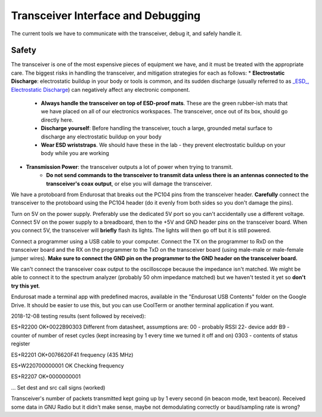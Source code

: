 Transceiver Interface and Debugging
===================================

The current tools we have to communicate with the transceiver, debug it, and safely handle it.

Safety
------

The transceiver is one of the most expensive pieces of equipment we have, and it must be treated with the appropriate care. The biggest risks in handling the transceiver, and mitigation strategies for each as follows:
* **Electrostatic Discharge**: electrostatic buildup in your body or tools is common, and its sudden discharge (usually referred to as `_ESD_, Electrostatic Discharge <https://en.wikipedia.org/wiki/Electrostatic_discharge>`_) can negatively affect any electronic component.
      - **Always handle the transceiver on top of ESD-proof mats**. These are the green rubber-ish mats that we have placed on all of our electronics workspaces. The transceiver, once out of its box, should go directly here.
      - **Discharge yourself**: Before handling the transceiver, touch a large, grounded metal surface to discharge any electrostatic buildup on your body
      - **Wear ESD wriststraps**. We should have these in the lab - they prevent electrostatic buildup on your body while you are working
* **Transmission Power**: the transceiver outputs a lot of power when trying to transmit.
    - **Do not send commands to the transceiver to transmit data unless there is an antennas connected to the transceiver's coax output**, or else you will damage the transceiver.

We have a protoboard from Endurosat that breaks out the PC104 pins from the transceiver header. **Carefully** connect the transceiver to the protoboard using the PC104 header (do it evenly from both sides so you don't damage the pins).

Turn on 5V on the power supply. Preferably use the dedicated 5V port so you can't accidentally use a different voltage. Connect 5V on the power supply to a breadboard, then to the +5V and GND header pins on the transceiver board. When you connect 5V, the transceiver will **briefly** flash its lights. The lights will then go off but it is still powered.

Connect a programmer using a USB cable to your computer. Connect the TX on the programmer to RxD on the transceiver board and the RX on the programmer to the TxD on the transceiver board (using male-male or male-female jumper wires). **Make sure to connect the GND pin on the programmer to the GND header on the transceiver board.**

We can't connect the transceiver coax output to the oscilloscope because the impedance isn't matched. We might be able to connect it to the spectrum analyzer (probably 50 ohm impedance matched) but we haven't tested it yet so **don't try this yet**.

Endurosat made a terminal app with predefined macros, available in the "Endurosat USB Contents" folder on the Google Drive. It should be easier to use this, but you can use CoolTerm or another terminal application if you want.

2018-12-08 testing results (sent followed by received):

ES+R2200
OK+0022B90303
Different from datasheet, assumptions are:
00 - probably RSSI
22- device addr
B9 - counter of number of reset cycles (kept increasing by 1 every time we turned it off and on)
0303 - contents of status register

ES+R2201
OK+0076620F41
frequency (435 MHz)

ES+W220700000001
OK
Checking frequency

ES+R2207
OK+0000000001

...
Set dest and src call signs (worked)

Transceiver's number of packets transmitted kept going up by 1 every second (in beacon mode, text beacon).
Received some data in GNU Radio but it didn't make sense, maybe not demodulating correctly or baud/sampling rate is wrong?
